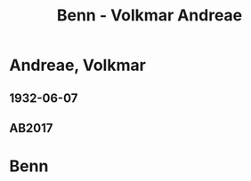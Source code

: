 #+STARTUP: content
#+STARTUP: showall
 #+STARTUP: showeverythingn
#+TITLE: Benn - Volkmar Andreae

* Andreae, Volkmar
:PROPERTIES:
:CUSTOM_ID: molo_1880
:EMPF:     1
:FROM: Benn
:TO: Andreae, Volkmar
:GEB: 1880
:TOD: 1958
:END:
** 1932-06-07
   :PROPERTIES:
   :CUSTOM_ID: an1932-06-07
   :TRAD: Stadtarchiv Zürich / Nachlass Andreae
   :ORT: Berlin
   :END:
** AB2017
   :PROPERTIES:
   :NR:       59
   :S:        59
   :AUSL:     
   :FAKS:     
   :S_KOM:    409
   :VORL:     
   :END:
* Benn
:PROPERTIES:
:FROM: Andreae, Volkmar
:TO: Benn
:END:

